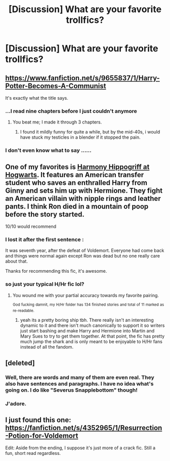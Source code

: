 #+TITLE: [Discussion] What are your favorite trollfics?

* [Discussion] What are your favorite trollfics?
:PROPERTIES:
:Author: boomberrybella
:Score: 8
:DateUnix: 1425190097.0
:DateShort: 2015-Mar-01
:FlairText: Discussion
:END:

** [[https://www.fanfiction.net/s/9655837/1/Harry-Potter-Becomes-A-Communist]]

It's exactly what the title says.
:PROPERTIES:
:Author: deirox
:Score: 11
:DateUnix: 1425203393.0
:DateShort: 2015-Mar-01
:END:

*** ...I read nine chapters before I just couldn't anymore
:PROPERTIES:
:Author: throwawayted98
:Score: 6
:DateUnix: 1425217256.0
:DateShort: 2015-Mar-01
:END:

**** You beat me; I made it through 3 chapters.
:PROPERTIES:
:Author: ApteryxAustralis
:Score: 3
:DateUnix: 1425233189.0
:DateShort: 2015-Mar-01
:END:

***** I found it mildly funny for quite a while, but by the mid-40s, i would have stuck my testicles in a blender if it stopped the pain.
:PROPERTIES:
:Author: AlmightyWibble
:Score: 4
:DateUnix: 1425240480.0
:DateShort: 2015-Mar-01
:END:


*** I don't even know what to say ......
:PROPERTIES:
:Author: stefvh
:Score: 1
:DateUnix: 1425303557.0
:DateShort: 2015-Mar-02
:END:


** One of my favorites is [[https://www.fanfiction.net/s/3278890/1/Harmony-Hippogriff-at-Hogwarts][Harmony Hippogriff at Hogwarts]]. It features an American transfer student who saves an enthralled Harry from Ginny and sets him up with Hermione. They fight an American villain with nipple rings and leather pants. I think Ron died in a mountain of poop before the story started.

10/10 would recommend
:PROPERTIES:
:Author: boomberrybella
:Score: 7
:DateUnix: 1425190308.0
:DateShort: 2015-Mar-01
:END:

*** I lost it after the first sentence :

It was seventh year, after the defeat of Voldemort. Everyone had come back and things were normal again except Ron was dead but no one really care about that.

Thanks for recommending this fic, it's awesome.
:PROPERTIES:
:Author: Bosaapje
:Score: 8
:DateUnix: 1425218723.0
:DateShort: 2015-Mar-01
:END:


*** so just your typical H/Hr fic lol?
:PROPERTIES:
:Author: _Invalid_Username__
:Score: 12
:DateUnix: 1425191040.0
:DateShort: 2015-Mar-01
:END:

**** You wound me with your partial accuracy towards my favorite pairing.

^{God} ^{fucking} ^{damnit,} ^{my} ^{H/Hr} ^{folder} ^{has} ^{134} ^{finished} ^{stories} ^{and} ^{total} ^{of} ^{11} ^{marked} ^{as} ^{re-readable.}
:PROPERTIES:
:Author: DZCreeper
:Score: 3
:DateUnix: 1425372417.0
:DateShort: 2015-Mar-03
:END:

***** yeah its a pretty boring ship tbh. There really isn't an interesting dynamic to it and there isn't much canonically to support it so writers just start bashing and make Harry and Hermione into Martin and Mary Sues to try to get them together. At that point, the fic has pretty much jump the shark and is only meant to be enjoyable to H/Hr fans instead of all the fandom.
:PROPERTIES:
:Author: _Invalid_Username__
:Score: 2
:DateUnix: 1425721262.0
:DateShort: 2015-Mar-07
:END:


** [deleted]
:PROPERTIES:
:Score: 5
:DateUnix: 1425234712.0
:DateShort: 2015-Mar-01
:END:

*** Well, there are words and many of them are even real. They also have sentences and paragraphs. I have no idea what's going on. I do like "Severus Snapplebottom" though!
:PROPERTIES:
:Author: boomberrybella
:Score: 4
:DateUnix: 1425235000.0
:DateShort: 2015-Mar-01
:END:


*** J'adore.
:PROPERTIES:
:Author: Karinta
:Score: 1
:DateUnix: 1425264451.0
:DateShort: 2015-Mar-02
:END:


** I just found this one: [[https://fanfiction.net/s/4352965/1/Resurrection-Potion-for-Voldemort]]

Edit: Aside from the ending, I suppose it's just more of a crack fic. Still a fun, short read regardless.
:PROPERTIES:
:Author: ApteryxAustralis
:Score: 3
:DateUnix: 1425265365.0
:DateShort: 2015-Mar-02
:END:
